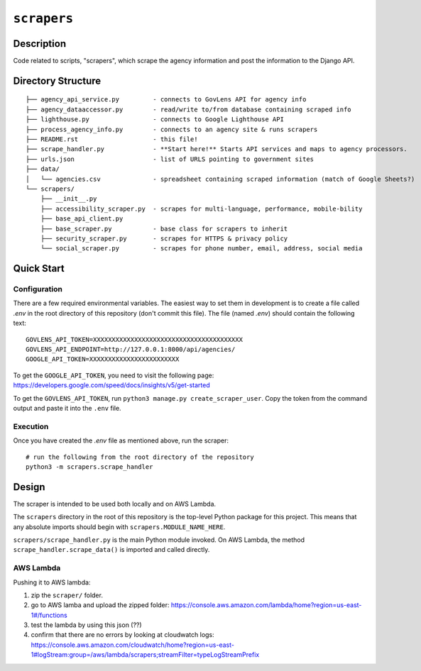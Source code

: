 ``scrapers``
------------

Description
===========
Code related to scripts, "scrapers", which scrape the agency information and post the information to the Django API.

Directory Structure
===================

::

  ├── agency_api_service.py         - connects to GovLens API for agency info
  ├── agency_dataaccessor.py        - read/write to/from database containing scraped info
  ├── lighthouse.py                 - connects to Google Lighthouse API
  ├── process_agency_info.py        - connects to an agency site & runs scrapers
  ├── README.rst                    - this file!
  ├── scrape_handler.py             - **Start here!** Starts API services and maps to agency processors.
  ├── urls.json                     - list of URLS pointing to government sites
  ├── data/
  │   └── agencies.csv              - spreadsheet containing scraped information (match of Google Sheets?)
  └── scrapers/
      ├── __init__.py
      ├── accessibility_scraper.py  - scrapes for multi-language, performance, mobile-bility
      ├── base_api_client.py
      ├── base_scraper.py           - base class for scrapers to inherit
      ├── security_scraper.py       - scrapes for HTTPS & privacy policy
      └── social_scraper.py         - scrapes for phone number, email, address, social media

Quick Start
===========

Configuration
~~~~~~~~~~~~~

There are a few required environmental variables. The easiest way to set them in development is to create a file called `.env` in the root directory of this repository (don't commit this file). The file (named `.env`) should contain the following text::

    GOVLENS_API_TOKEN=XXXXXXXXXXXXXXXXXXXXXXXXXXXXXXXXXXXXXXXX
    GOVLENS_API_ENDPOINT=http://127.0.0.1:8000/api/agencies/
    GOOGLE_API_TOKEN=XXXXXXXXXXXXXXXXXXXXXXXX

To get the ``GOOGLE_API_TOKEN``, you need to visit the following page: https://developers.google.com/speed/docs/insights/v5/get-started

To get the ``GOVLENS_API_TOKEN``, run ``python3 manage.py create_scraper_user``. Copy the token from the command output and paste it into the ``.env`` file.

Execution
~~~~~~~~~

Once you have created the `.env` file as mentioned above, run the scraper::

  # run the following from the root directory of the repository
  python3 -m scrapers.scrape_handler

Design
======

The scraper is intended to be used both locally and on AWS Lambda.

The ``scrapers`` directory in the root of this repository is the top-level Python package for this project. This means that any absolute imports should begin with ``scrapers.MODULE_NAME_HERE``.

``scrapers/scrape_handler.py`` is the main Python module invoked. On AWS Lambda, the method ``scrape_handler.scrape_data()`` is imported and called directly.

AWS Lambda
~~~~~~~~~~
Pushing it to AWS lambda:

1. zip the ``scraper/`` folder.
2. go to AWS lamba and upload the zipped folder: https://console.aws.amazon.com/lambda/home?region=us-east-1#/functions
3. test the lambda by using this json (??)
4. confirm that there are no errors by looking at cloudwatch logs: https://console.aws.amazon.com/cloudwatch/home?region=us-east-1#logStream:group=/aws/lambda/scrapers;streamFilter=typeLogStreamPrefix
